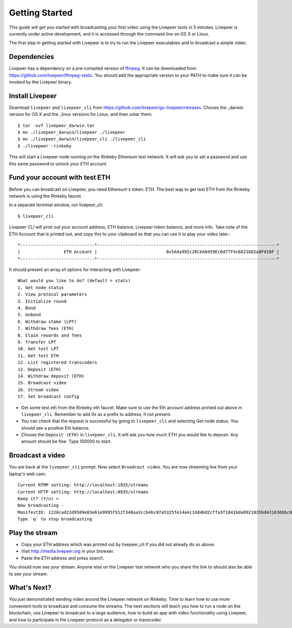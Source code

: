 Getting Started
=====================

This guide will get you started with broadcasting your first video using the Livepeer tools in 5 minutes. Livepeer is currently under active development, and it is accessed through the command line on OS X or Linux.

The first step in getting started with Livepeer is to try to run the Livepeer executables and to broadcast a simple video. 

.. _dependencies:

Dependencies
---------------

Livepeer has a dependency on a pre-compiled version of `ffmpeg`_. It can be downloaded from https://github.com/livepeer/ffmpeg-static.  You should add the appropriate version to your PATH to make sure it can be invoked by the Livepeer binary.

.. _ffmpeg: http://ffmpeg.org

.. _install:

Install Livepeer
-----------------

Download ``livepeer`` and ``livepeer_cli`` from https://github.com/livepeer/go-livepeer/releases. Choose the _darwin version for OS X and the _linux versions for Linux, and then untar them::

    $ tar -xvf livepeer_darwin.tar
    $ mv ./livepeer_darwin/livepeer ./livepeer
    $ mv ./livepeer_darwin/livepeer_cli ./livepeer_cli
    $ ./livepeer -rinkeby

This will start a Livepeer node running on the Rinkeby Ethereum test network. It will ask you to set a password and use this same password
to unlock your ETH account.

.. _fund:

Fund your account with test ETH
-------------------------------

Before you can broadcast on Livepeer, you need Ethereum's
token: ETH. The best way to get test ETH from the Rinkeby network is using the Rinkeby faucet.

In a separate terminal window, run livepeer_cli::

  $ livepeer_cli

Livepeer CLI will print out your account address, ETH balance,
Livepeer token balance, and more info. Take note of the ETH Account
that is printed out, and copy this to your clipboard so that you can
use it to play your video later.::

  *-----------------------------*----------------------------------------------------------------------*
  |                 ETH Account |                           0x5A4a992c26CbA8459Ec0d77f4c66216D2a8Fd18F |
  *-----------------------------*----------------------------------------------------------------------*

It should present an array of options for interacting with Livepeer::

  What would you like to do? (default = stats)
  1. Get node status
  2. View protocol parameters
  3. Initialize round
  4. Bond
  5. Unbond
  6. Withdraw stake (LPT)
  7. Withdraw fees (ETH)
  8. Claim rewards and fees
  9. Transfer LPT
  10. Get test LPT
  11. Get test ETH
  12. List registered transcoders
  13. Deposit (ETH)
  14. Withdraw deposit (ETH)
  15. Broadcast video
  16. Stream video
  17. Set broadcast config

* Get some test eth from the Rinkeby eth faucet. Make sure to use the Eth account address printed out above in ``livepeer_cli``. Remember to add 0x as a prefix to address, if not present.

* You can check that the request is successful by going to ``livepeer_cli`` and selecting Get node status. You should see a positive Eth balance.

* Choose the ``Deposit (ETH)`` in ``livepeer_cli``. It will ask you how much ETH you would like to deposit. Any amount should be fine. Type 100000 to start.


.. _broadcast:

Broadcast a video
------------------------

You are back at the ``livepeer_cli`` prompt. Now select ``Broadcast
video``. You are now streaming live from your laptop's web cam::
  
  Current RTMP setting: http://localhost:1935/streams
  Current HTTP setting: http://localhost:8935/streams
  Keep it? (Y/n) >
  Now broadcasting -
  ManifestID: 1220cad22d9509e03e61e9995f912f348aa3ccb4bc07a5325fe14a4c1dd4bd2cffa3f1841bda0921035bd431636bbc0daac03ae3ea1a3005bec9dc93974af98019a4
  Type `q` to stop broadcasting
  

.. _stream:

Play the stream
---------------------

- Copy your ETH address which was printed out by livepeer_cli if you did not already do so above.
- Visit http://media.livepeer.org in your browser.
- Paste the ETH address and press search.

You should now see your stream. Anyone else on the Livepeer test
network who you share the link to should also be able to see your stream. 

.. _whatsnext:

What's Next?
---------------------

You just demonstrated sending video around the Livepeer network on Rinkeby. Time to learn how to use more convenient tools to broadcast and consume the streams. The next sections will teach you how to run a node on the blockchain, use Livepeer to broadcast to a large audience, how to build an app with video functionality using Livepeer, and how to participate in the Livepeer protocol as a delegator or transcoder.
